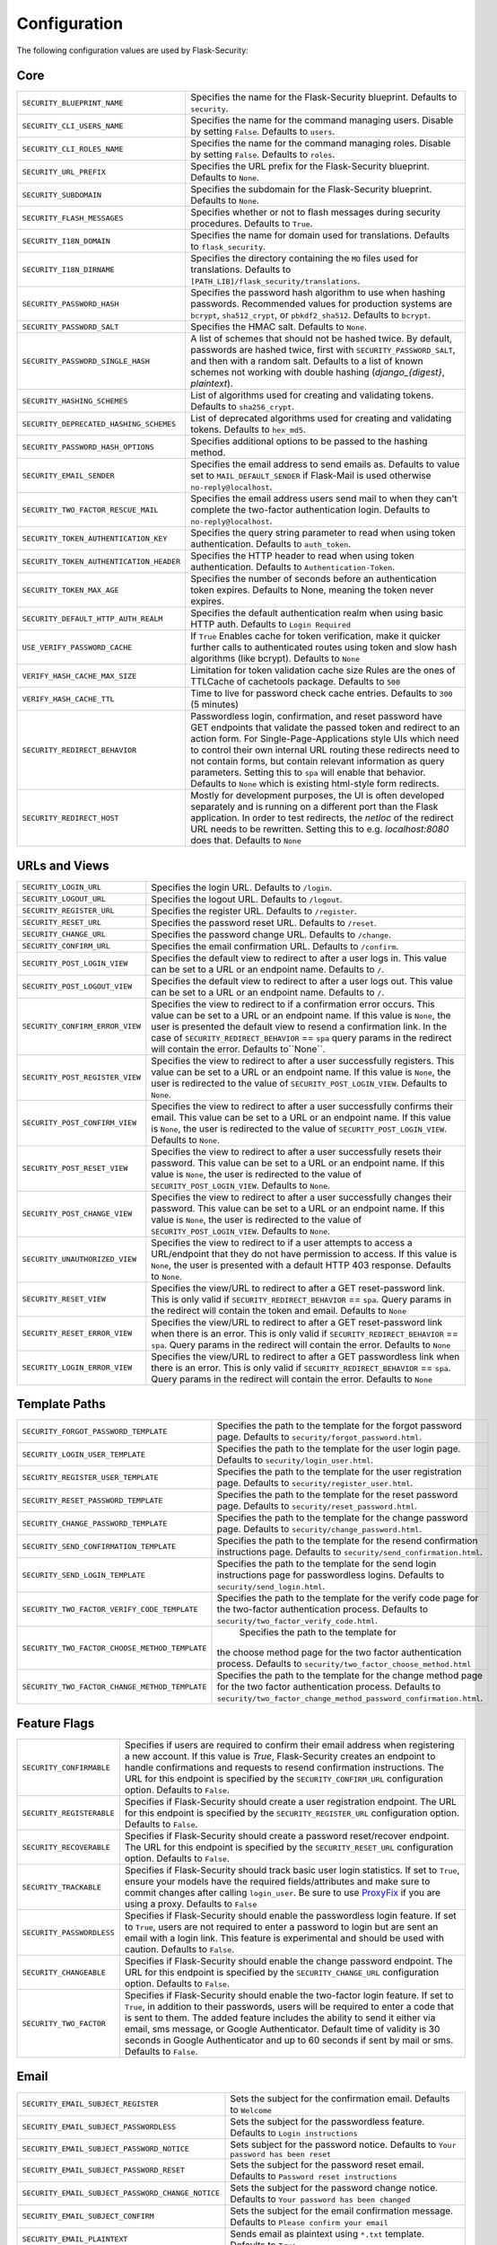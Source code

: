 Configuration
=============

The following configuration values are used by Flask-Security:

Core
--------------

.. tabularcolumns:: |p{6.5cm}|p{8.5cm}|

======================================== =======================================
``SECURITY_BLUEPRINT_NAME``              Specifies the name for the
                                         Flask-Security blueprint. Defaults to
                                         ``security``.
``SECURITY_CLI_USERS_NAME``              Specifies the name for the command
                                         managing users. Disable by setting
                                         ``False``. Defaults to ``users``.
``SECURITY_CLI_ROLES_NAME``              Specifies the name for the command
                                         managing roles. Disable by setting
                                         ``False``. Defaults to ``roles``.
``SECURITY_URL_PREFIX``                  Specifies the URL prefix for the
                                         Flask-Security blueprint. Defaults to
                                         ``None``.
``SECURITY_SUBDOMAIN``                   Specifies the subdomain for the
                                         Flask-Security blueprint. Defaults to
                                         ``None``.
``SECURITY_FLASH_MESSAGES``              Specifies whether or not to flash
                                         messages during security procedures.
                                         Defaults to ``True``.
``SECURITY_I18N_DOMAIN``                 Specifies the name for domain
                                         used for translations.
                                         Defaults to ``flask_security``.
``SECURITY_I18N_DIRNAME``                Specifies the directory containing the
                                         ``MO`` files used for translations.
                                         Defaults to
                                         ``[PATH_LIB]/flask_security/translations``.
``SECURITY_PASSWORD_HASH``               Specifies the password hash algorithm to
                                         use when hashing passwords. Recommended
                                         values for production systems are
                                         ``bcrypt``, ``sha512_crypt``, or
                                         ``pbkdf2_sha512``. Defaults to
                                         ``bcrypt``.
``SECURITY_PASSWORD_SALT``               Specifies the HMAC salt. Defaults to
                                         ``None``.
``SECURITY_PASSWORD_SINGLE_HASH``        A list of schemes that should not be hashed
                                         twice. By default, passwords are
                                         hashed twice, first with
                                         ``SECURITY_PASSWORD_SALT``, and then
                                         with a random salt.
                                         Defaults to a list of known schemes
                                         not working with double hashing
                                         (`django_{digest}`, `plaintext`).
``SECURITY_HASHING_SCHEMES``             List of algorithms used for
                                         creating and validating tokens.
                                         Defaults to ``sha256_crypt``.
``SECURITY_DEPRECATED_HASHING_SCHEMES``  List of deprecated algorithms used for
                                         creating and validating tokens.
                                         Defaults to ``hex_md5``.
``SECURITY_PASSWORD_HASH_OPTIONS``       Specifies additional options to be passed
                                         to the hashing method.
``SECURITY_EMAIL_SENDER``                Specifies the email address to send
                                         emails as. Defaults to value set
                                         to ``MAIL_DEFAULT_SENDER`` if
                                         Flask-Mail is used otherwise
                                         ``no-reply@localhost``.
``SECURITY_TWO_FACTOR_RESCUE_MAIL``      Specifies the email address users send
                                         mail to when they can't complete the
                                         two-factor authentication login.
                                         Defaults to ``no-reply@localhost``.
``SECURITY_TOKEN_AUTHENTICATION_KEY``    Specifies the query string parameter to
                                         read when using token authentication.
                                         Defaults to ``auth_token``.
``SECURITY_TOKEN_AUTHENTICATION_HEADER`` Specifies the HTTP header to read when
                                         using token authentication. Defaults to
                                         ``Authentication-Token``.
``SECURITY_TOKEN_MAX_AGE``               Specifies the number of seconds before
                                         an authentication token expires.
                                         Defaults to None, meaning the token
                                         never expires.
``SECURITY_DEFAULT_HTTP_AUTH_REALM``     Specifies the default authentication
                                         realm when using basic HTTP auth.
                                         Defaults to ``Login Required``
``USE_VERIFY_PASSWORD_CACHE``            If ``True`` Enables cache for token
                                         verification, make it quicker further
                                         calls to authenticated routes using
                                         token and slow hash algorithms
                                         (like bcrypt). Defaults to ``None``
``VERIFY_HASH_CACHE_MAX_SIZE``           Limitation for token validation cache size
                                         Rules are the ones of TTLCache of
                                         cachetools package. Defaults to
                                         ``500``
``VERIFY_HASH_CACHE_TTL``                Time to live for password check cache entries.
                                         Defaults to ``300`` (5 minutes)
``SECURITY_REDIRECT_BEHAVIOR``           Passwordless login, confirmation, and
                                         reset password have GET endpoints that validate
                                         the passed token and redirect to an action form.
                                         For Single-Page-Applications style UIs which need
                                         to control their own internal URL routing these redirects
                                         need to not contain forms, but contain relevant information
                                         as query parameters. Setting this to ``spa`` will enable
                                         that behavior. Defaults to ``None`` which is existing
                                         html-style form redirects.
``SECURITY_REDIRECT_HOST``               Mostly for development purposes, the UI is often developed
                                         separately and is running on a different port than the
                                         Flask application. In order to test redirects, the `netloc`
                                         of the redirect URL needs to be rewritten. Setting this
                                         to e.g. `localhost:8080` does that. Defaults to ``None``
======================================== =======================================


URLs and Views
--------------

.. tabularcolumns:: |p{6.5cm}|p{8.5cm}|

=============================== ================================================
``SECURITY_LOGIN_URL``          Specifies the login URL. Defaults to ``/login``.
``SECURITY_LOGOUT_URL``         Specifies the logout URL. Defaults to
                                ``/logout``.
``SECURITY_REGISTER_URL``       Specifies the register URL. Defaults to
                                ``/register``.
``SECURITY_RESET_URL``          Specifies the password reset URL. Defaults to
                                ``/reset``.
``SECURITY_CHANGE_URL``         Specifies the password change URL. Defaults to
                                ``/change``.
``SECURITY_CONFIRM_URL``        Specifies the email confirmation URL. Defaults
                                to ``/confirm``.
``SECURITY_POST_LOGIN_VIEW``    Specifies the default view to redirect to after
                                a user logs in. This value can be set to a URL
                                or an endpoint name. Defaults to ``/``.
``SECURITY_POST_LOGOUT_VIEW``   Specifies the default view to redirect to after
                                a user logs out. This value can be set to a URL
                                or an endpoint name. Defaults to ``/``.
``SECURITY_CONFIRM_ERROR_VIEW`` Specifies the view to redirect to if a
                                confirmation error occurs. This value can be set
                                to a URL or an endpoint name. If this value is
                                ``None``, the user is presented the default view
                                to resend a confirmation link.
                                In the case of ``SECURITY_REDIRECT_BEHAVIOR`` == ``spa``
                                query params in the redirect will contain the error.
                                Defaults to``None``.
``SECURITY_POST_REGISTER_VIEW`` Specifies the view to redirect to after a user
                                successfully registers. This value can be set to
                                a URL or an endpoint name. If this value is
                                ``None``, the user is redirected to the value of
                                ``SECURITY_POST_LOGIN_VIEW``. Defaults to
                                ``None``.
``SECURITY_POST_CONFIRM_VIEW``  Specifies the view to redirect to after a user
                                successfully confirms their email. This value
                                can be set to a URL or an endpoint name. If this
                                value is ``None``, the user is redirected  to the
                                value of ``SECURITY_POST_LOGIN_VIEW``. Defaults
                                to ``None``.
``SECURITY_POST_RESET_VIEW``    Specifies the view to redirect to after a user
                                successfully resets their password. This value
                                can be set to a URL or an endpoint name. If this
                                value is ``None``, the user is redirected  to the
                                value of ``SECURITY_POST_LOGIN_VIEW``. Defaults
                                to ``None``.
``SECURITY_POST_CHANGE_VIEW``   Specifies the view to redirect to after a user
                                successfully changes their password. This value
                                can be set to a URL or an endpoint name. If this
                                value is ``None``, the user is redirected  to the
                                value of ``SECURITY_POST_LOGIN_VIEW``. Defaults
                                to ``None``.
``SECURITY_UNAUTHORIZED_VIEW``  Specifies the view to redirect to if a user
                                attempts to access a URL/endpoint that they do
                                not have permission to access. If this value is
                                ``None``, the user is presented with a default
                                HTTP 403 response. Defaults to ``None``.
``SECURITY_RESET_VIEW``         Specifies the view/URL to redirect to after a GET
                                reset-password link. This is only valid if
                                ``SECURITY_REDIRECT_BEHAVIOR`` == ``spa``. Query params
                                in the redirect will contain the token and email.
                                Defaults to ``None``
``SECURITY_RESET_ERROR_VIEW``   Specifies the view/URL to redirect to after a GET
                                reset-password link when there is an error. This is only valid if
                                ``SECURITY_REDIRECT_BEHAVIOR`` == ``spa``. Query params
                                in the redirect will contain the error.
                                Defaults to ``None``
``SECURITY_LOGIN_ERROR_VIEW``   Specifies the view/URL to redirect to after a GET
                                passwordless link when there is an error. This is only valid if
                                ``SECURITY_REDIRECT_BEHAVIOR`` == ``spa``. Query params
                                in the redirect will contain the error.
                                Defaults to ``None``
=============================== ================================================


Template Paths
--------------

.. tabularcolumns:: |p{6.5cm}|p{8.5cm}|

============================================== =======================================
``SECURITY_FORGOT_PASSWORD_TEMPLATE``          Specifies the path to the template for
                                               the forgot password page. Defaults to
                                               ``security/forgot_password.html``.
``SECURITY_LOGIN_USER_TEMPLATE``               Specifies the path to the template for
                                               the user login page. Defaults to
                                               ``security/login_user.html``.
``SECURITY_REGISTER_USER_TEMPLATE``            Specifies the path to the template for
                                               the user registration page. Defaults to
                                               ``security/register_user.html``.
``SECURITY_RESET_PASSWORD_TEMPLATE``           Specifies the path to the template for
                                               the reset password page. Defaults to
                                               ``security/reset_password.html``.
``SECURITY_CHANGE_PASSWORD_TEMPLATE``          Specifies the path to the template for
                                               the change password page. Defaults to
                                               ``security/change_password.html``.
``SECURITY_SEND_CONFIRMATION_TEMPLATE``        Specifies the path to the template for
                                               the resend confirmation instructions
                                               page. Defaults to
                                               ``security/send_confirmation.html``.
``SECURITY_SEND_LOGIN_TEMPLATE``               Specifies the path to the template for
                                               the send login instructions page for
                                               passwordless logins. Defaults to
                                               ``security/send_login.html``.
``SECURITY_TWO_FACTOR_VERIFY_CODE_TEMPLATE``   Specifies the path to the template for
                                               the verify code page for the two-factor
                                               authentication process. Defaults to
                                               ``security/two_factor_verify_code.html``.

``SECURITY_TWO_FACTOR_CHOOSE_METHOD_TEMPLATE``   Specifies the path to the template for
                                               the choose method page for the two
                                               factor authentication process. Defaults
                                               to ``security/two_factor_choose_method.html``
``SECURITY_TWO_FACTOR_CHANGE_METHOD_TEMPLATE`` Specifies the path to the template for
                                               the change method page for the two
                                               factor authentication process. Defaults
                                               to ``security/two_factor_change_method_password_confirmation.html``.

============================================== =======================================


Feature Flags
-------------

.. tabularcolumns:: |p{6.5cm}|p{8.5cm}|

========================= ======================================================
``SECURITY_CONFIRMABLE``  Specifies if users are required to confirm their email
                          address when registering a new account. If this value
                          is `True`, Flask-Security creates an endpoint to handle
                          confirmations and requests to resend confirmation
                          instructions. The URL for this endpoint is specified
                          by the ``SECURITY_CONFIRM_URL`` configuration option.
                          Defaults to ``False``.
``SECURITY_REGISTERABLE`` Specifies if Flask-Security should create a user
                          registration endpoint. The URL for this endpoint is
                          specified by the ``SECURITY_REGISTER_URL``
                          configuration option. Defaults to ``False``.
``SECURITY_RECOVERABLE``  Specifies if Flask-Security should create a password
                          reset/recover endpoint. The URL for this endpoint is
                          specified by the ``SECURITY_RESET_URL`` configuration
                          option. Defaults to ``False``.
``SECURITY_TRACKABLE``    Specifies if Flask-Security should track basic user
                          login statistics. If set to ``True``, ensure your
                          models have the required fields/attributes
                          and make sure to commit changes after calling
                          ``login_user``. Be sure to use `ProxyFix <http://flask.pocoo.org/docs/0.10/deploying/wsgi-standalone/#proxy-setups>`_ if you are using a proxy.
                          Defaults to ``False``
``SECURITY_PASSWORDLESS`` Specifies if Flask-Security should enable the
                          passwordless login feature. If set to ``True``, users
                          are not required to enter a password to login but are
                          sent an email with a login link. This feature is
                          experimental and should be used with caution. Defaults
                          to ``False``.
``SECURITY_CHANGEABLE``   Specifies if Flask-Security should enable the
                          change password endpoint. The URL for this endpoint is
                          specified by the ``SECURITY_CHANGE_URL`` configuration
                          option. Defaults to ``False``.
``SECURITY_TWO_FACTOR``   Specifies if Flask-Security should enable the
                          two-factor login feature. If set to ``True``, in
                          addition to their passwords, users will be required to
                          enter a code that is sent to them. The added feature
                          includes the ability to send it either via email, sms
                          message, or Google Authenticator. Default time of
                          validity is 30 seconds in Google Authenticator and up
                          to 60 seconds if sent by mail or sms.
                          Defaults to ``False``.
========================= ======================================================

Email
----------

.. tabularcolumns:: |p{6.5cm}|p{8.5cm}|

================================================= ==============================
``SECURITY_EMAIL_SUBJECT_REGISTER``               Sets the subject for the
                                                  confirmation email. Defaults
                                                  to ``Welcome``
``SECURITY_EMAIL_SUBJECT_PASSWORDLESS``           Sets the subject for the
                                                  passwordless feature. Defaults
                                                  to ``Login instructions``
``SECURITY_EMAIL_SUBJECT_PASSWORD_NOTICE``        Sets subject for the password
                                                  notice. Defaults to ``Your
                                                  password has been reset``
``SECURITY_EMAIL_SUBJECT_PASSWORD_RESET``         Sets the subject for the
                                                  password reset email. Defaults
                                                  to ``Password reset
                                                  instructions``
``SECURITY_EMAIL_SUBJECT_PASSWORD_CHANGE_NOTICE`` Sets the subject for the
                                                  password change notice.
                                                  Defaults to ``Your password
                                                  has been changed``
``SECURITY_EMAIL_SUBJECT_CONFIRM``                Sets the subject for the email
                                                  confirmation message. Defaults
                                                  to ``Please confirm your
                                                  email``
``SECURITY_EMAIL_PLAINTEXT``                      Sends email as plaintext using
                                                  ``*.txt`` template. Defaults
                                                  to ``True``.
``SECURITY_EMAIL_HTML``                           Sends email as HTML using
                                                  ``*.html`` template. Defaults
                                                  to ``True``.
``SECURITY_EMAIL_SUBJECT_TWO_FACTOR``             Sets the subject for the two
                                                  factor feature. Defaults to
                                                  ``Two-factor Login``
``SECURITY_EMAIL_SUBJECT_TWO_FACTOR_RESCUE``      Sets the subject for the two
                                                  factor help function. Defaults
                                                  to ``Two-factor Rescue``
================================================= ==============================

Miscellaneous
-------------

.. tabularcolumns:: |p{6.5cm}|p{8.5cm}|

============================================= ==================================
``SECURITY_USER_IDENTITY_ATTRIBUTES``         Specifies which attributes of the
                                              user object can be used for login.
                                              Defaults to ``['email']``.
``SECURITY_SEND_REGISTER_EMAIL``              Specifies whether registration
                                              email is sent. Defaults to
                                              ``True``.
``SECURITY_SEND_PASSWORD_CHANGE_EMAIL``       Specifies whether password change
                                              email is sent. Defaults to
                                              ``True``.
``SECURITY_SEND_PASSWORD_RESET_EMAIL``        Specifies whether password reset
                                              email is sent. Defaults to
                                              ``True``.
``SECURITY_SEND_PASSWORD_RESET_NOTICE_EMAIL`` Specifies whether password reset
                                              notice email is sent. Defaults to
                                              ``True``.

``SECURITY_CONFIRM_EMAIL_WITHIN``             Specifies the amount of time a
                                              user has before their confirmation
                                              link expires. Always pluralized
                                              the time unit for this value.
                                              Defaults to ``5 days``.
``SECURITY_RESET_PASSWORD_WITHIN``            Specifies the amount of time a
                                              user has before their password
                                              reset link expires. Always
                                              pluralized the time unit for this
                                              value. Defaults to ``5 days``.
``SECURITY_LOGIN_WITHIN``                     Specifies the amount of time a
                                              user has before a login link
                                              expires. This is only used when
                                              the passwordless login feature is
                                              enabled. Always pluralized the
                                              time unit for this value.
                                              Defaults to ``1 days``.
``SECURITY_TWO_FACTOR_GOOGLE_AUTH_VALIDITY``  Specifies the number of time
                                              windows user has before the token
                                              generated for him using google
                                              authenticator is valid. time
                                              windows specifies the amount of
                                              time, which is 30 seconds for each
                                              window. Default to 0, which is up
                                              to 30 seconds.
``SECURITY_TWO_FACTOR_MAIL_VALIDITY``         Specifies the number of time
                                              windows user has before the token
                                              sent to him using mail is valid.
                                              time windows specifies the amount
                                              of time, which is 30 seconds for
                                              each window. Default to 1, which
                                              is up to 60 seconds.
``SECURITY_TWO_FACTOR_SMS_VALIDITY``         Specifies the number of time
                                              windows user has before the token
                                              sent to him using sms is valid.
                                              time windows specifies the amount
                                              of time, which is 30 seconds for
                                              each window. Default to 5, which
                                              is up to 3 minutes.                                                                                            .
``SECURITY_LOGIN_WITHOUT_CONFIRMATION``       Specifies if a user may login
                                              before confirming their email when
                                              the value of
                                              ``SECURITY_CONFIRMABLE`` is set to
                                              ``True``. Defaults to ``False``.
``SECURITY_CONFIRM_SALT``                     Specifies the salt value when
                                              generating confirmation
                                              links/tokens. Defaults to
                                              ``confirm-salt``.
``SECURITY_RESET_SALT``                       Specifies the salt value when
                                              generating password reset
                                              links/tokens. Defaults to
                                              ``reset-salt``.
``SECURITY_LOGIN_SALT``                       Specifies the salt value when
                                              generating login links/tokens.
                                              Defaults to ``login-salt``.
``SECURITY_REMEMBER_SALT``                    Specifies the salt value when
                                              generating remember tokens.
                                              Remember tokens are used instead
                                              of user ID's as it is more
                                              secure. Defaults to
                                              ``remember-salt``.
``SECURITY_DEFAULT_REMEMBER_ME``              Specifies the default "remember
                                              me" value used when logging in
                                              a user. Defaults to ``False``.
``SECURITY_TWO_FACTOR_ENABLED_METHODS``       Specifies the default enabled
                                              methods for two-factor
                                              authentication. defaults to
                                              ``['mail', 'google_authenticator',
                                              'sms']`` which are the only
                                              supported method at the moment.
``SECURITY_TWO_FACTOR_URI_SERVICE_NAME``      Specifies the name of the service
                                              or application that the user is
                                              authenticating to. Defaults to
                                              ``service_name``
``SECURITY_TWO_FACTOR_SMS_SERVICE``           Specifies the name of the sms
                                              service provider. Defaults to
                                              ``Dummy`` which does nothing.
``SECURITY_TWO_FACTOR_SMS_SERVICE_CONFIG``    Specifies a dictionary of basic
                                              configurations needed for use of a
                                              sms service. Defaults to
                                              ``{'ACCOUNT_ID': NONE, 'AUTH_TOKEN
                                              ':NONE, 'PHONE_NUMBER': NONE}``
``SECURITY_DATETIME_FACTORY``                 Specifies the default datetime
                                              factory. Defaults to
                                              ``datetime.datetime.utcnow``.
============================================= ==================================

Messages
-------------

The following are the messages Flask-Security uses.  They are tuples; the first
element is the message and the second element is the error level.

The default messages and error levels can be found in ``core.py``.

* ``SECURITY_MSG_ALREADY_CONFIRMED``
* ``SECURITY_MSG_CONFIRMATION_EXPIRED``
* ``SECURITY_MSG_CONFIRMATION_REQUEST``
* ``SECURITY_MSG_CONFIRMATION_REQUIRED``
* ``SECURITY_MSG_CONFIRM_REGISTRATION``
* ``SECURITY_MSG_DISABLED_ACCOUNT``
* ``SECURITY_MSG_EMAIL_ALREADY_ASSOCIATED``
* ``SECURITY_MSG_EMAIL_CONFIRMED``
* ``SECURITY_MSG_EMAIL_NOT_PROVIDED``
* ``SECURITY_MSG_FORGOT_PASSWORD``
* ``SECURITY_MSG_INVALID_CONFIRMATION_TOKEN``
* ``SECURITY_MSG_INVALID_EMAIL_ADDRESS``
* ``SECURITY_MSG_INVALID_LOGIN_TOKEN``
* ``SECURITY_MSG_INVALID_PASSWORD``
* ``SECURITY_MSG_INVALID_REDIRECT``
* ``SECURITY_MSG_INVALID_RESET_PASSWORD_TOKEN``
* ``SECURITY_MSG_LOGIN``
* ``SECURITY_MSG_LOGIN_EMAIL_SENT``
* ``SECURITY_MSG_LOGIN_EXPIRED``
* ``SECURITY_MSG_PASSWORDLESS_LOGIN_SUCCESSFUL``
* ``SECURITY_MSG_PASSWORD_CHANGE``
* ``SECURITY_MSG_PASSWORD_INVALID_LENGTH``
* ``SECURITY_MSG_PASSWORD_IS_THE_SAME``
* ``SECURITY_MSG_PASSWORD_MISMATCH``
* ``SECURITY_MSG_PASSWORD_NOT_PROVIDED``
* ``SECURITY_MSG_PASSWORD_NOT_SET``
* ``SECURITY_MSG_PASSWORD_RESET``
* ``SECURITY_MSG_PASSWORD_RESET_EXPIRED``
* ``SECURITY_MSG_PASSWORD_RESET_REQUEST``
* ``SECURITY_MSG_REFRESH``
* ``SECURITY_MSG_RETYPE_PASSWORD_MISMATCH``
* ``SECURITY_MSG_TWO_FACTOR_INVALID_TOKEN``
* ``SECURITY_MSG_TWO_FACTOR_LOGIN_SUCCESSFUL``
* ``SECURITY_MSG_TWO_FACTOR_CHANGE_METHOD_SUCCESSFUL``
* ``SECURITY_MSG_TWO_FACTOR_PASSWORD_CONFIRMATION_DONE``
* ``SECURITY_MSG_TWO_FACTOR_PASSWORD_CONFIRMATION_NEEDED``
* ``SECURITY_MSG_TWO_FACTOR_PERMISSION_DENIED``
* ``SECURITY_MSG_TWO_FACTOR_METHOD_NOT_AVAILABLE``
* ``SECURITY_MSG_UNAUTHORIZED``
* ``SECURITY_MSG_USER_DOES_NOT_EXIST``
